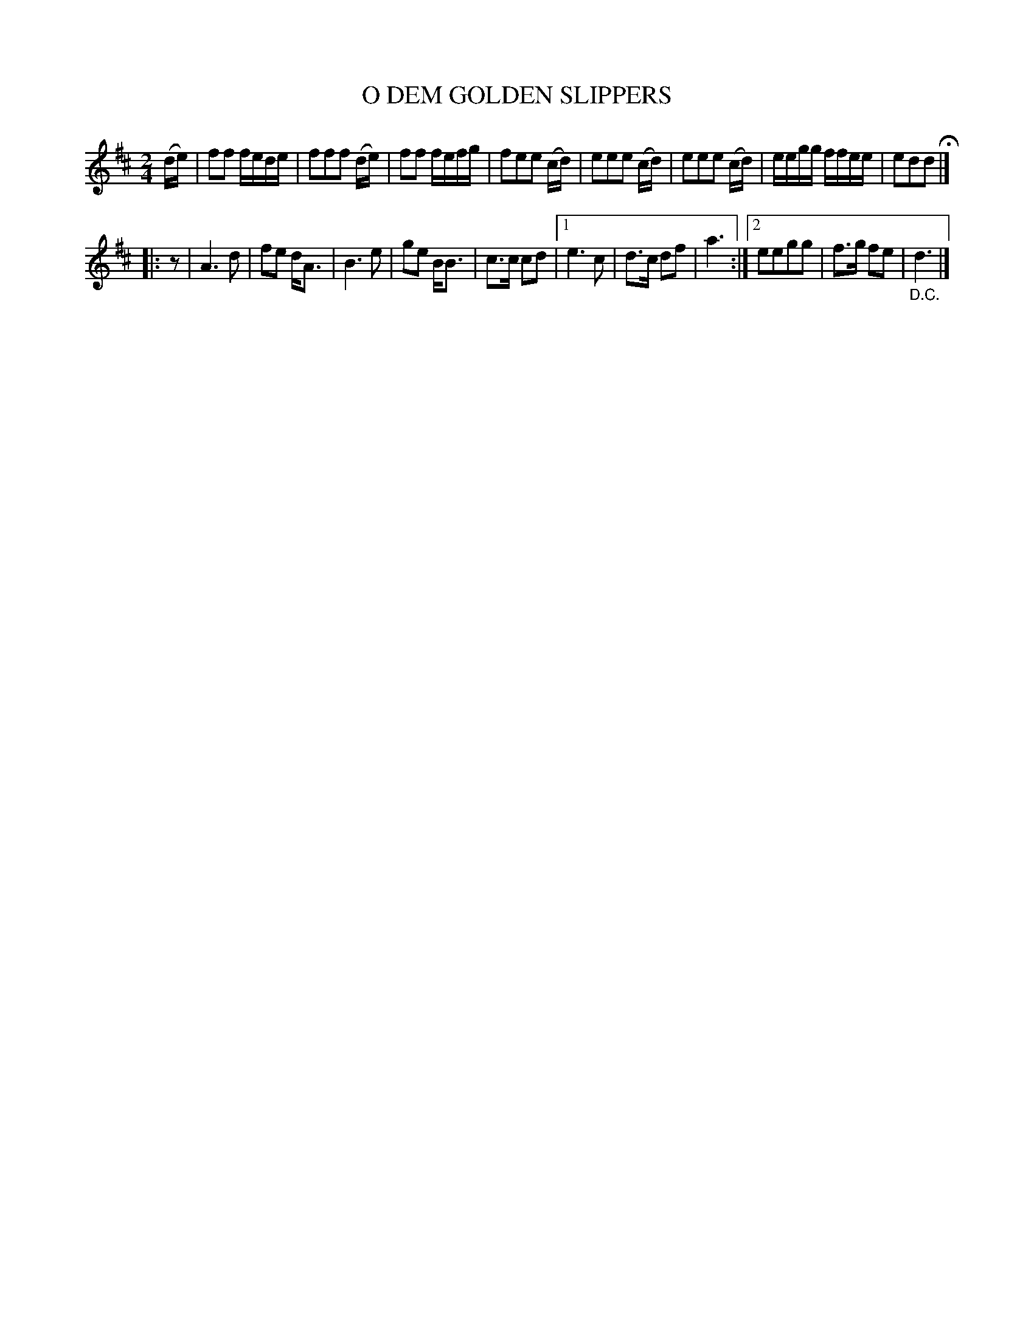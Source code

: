 X: 128004
T: O DEM GOLDEN SLIPPERS
%R: march
B: James Kerr "Merry Melodies" v.1 p.28 s.0 #4
Z: 2016 John Chambers <jc:trillian.mit.edu>
M: 2/4
L: 1/16
K: D
(de) |\
f2f2 fede | f2f2f2 (de) |\
f2f2 fefg | f2e2e2 (cd) |\
e2e2e2 (cd) | e2e2e2 (cd) |\
eegg ffee | e2d2d2 H|]
|: z2 |\
A6 d2 | f2e2 dA3 |\
B6 e2 | g2e2 BB3 |\
c3c c2d2 |[1 e6 c2 |\
d3c d2f2 | a6 :|\
[2 e2e2g2g2 | f3g f2e2 | "_D.C."d6 |]
